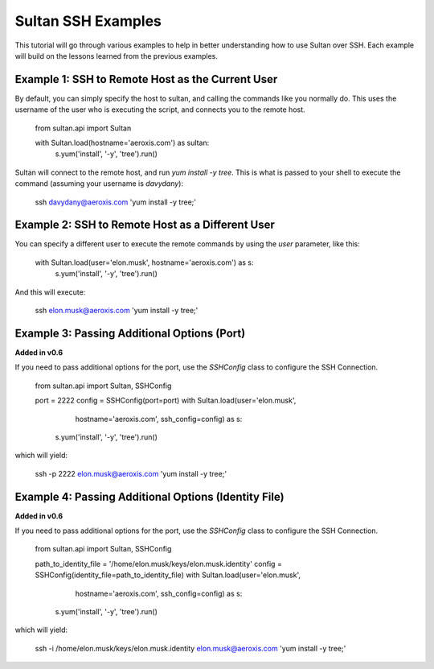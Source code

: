 
===================
Sultan SSH Examples
===================

This tutorial will go through various examples to help in better understanding
how to use Sultan over SSH. Each example will build on the lessons learned from the  
previous examples. 

Example 1: SSH to Remote Host as the Current User
-------------------------------------------------

By default, you can simply specify the host to sultan, and calling the commands 
like you normally do. This uses the username of the user who is executing the 
script, and connects you to the remote host. 

    from sultan.api import Sultan
    
    with Sultan.load(hostname='aeroxis.com') as sultan:
        s.yum('install', '-y', 'tree').run()

Sultan will connect to the remote host, and run `yum install -y tree`. This is 
what is passed to your shell to execute the command 
(assuming your username is `davydany`):

    ssh davydany@aeroxis.com 'yum install -y tree;'

Example 2: SSH to Remote Host as a Different User
-------------------------------------------------

You can specify a different user to execute the remote commands by using the 
`user` parameter, like this:

    with Sultan.load(user='elon.musk', hostname='aeroxis.com') as s:
        s.yum('install', '-y', 'tree').run()

And this will execute:

    ssh elon.musk@aeroxis.com 'yum install -y tree;'

Example 3: Passing Additional Options (Port)
--------------------------------------------

**Added in v0.6**

If you need to pass additional options for the port, use the `SSHConfig` class
to configure the SSH Connection.
    
    from sultan.api import Sultan, SSHConfig
    
    port = 2222
    config = SSHConfig(port=port)
    with Sultan.load(user='elon.musk', 
                     hostname='aeroxis.com', 
                     ssh_config=config) as s:
        s.yum('install', '-y', 'tree').run()
    
which will yield: 

    ssh -p 2222 elon.musk@aeroxis.com 'yum install -y tree;'


Example 4: Passing Additional Options (Identity File)
-----------------------------------------------------

**Added in v0.6**

If you need to pass additional options for the port, use the `SSHConfig` class
to configure the SSH Connection.

    from sultan.api import Sultan, SSHConfig

    path_to_identity_file = '/home/elon.musk/keys/elon.musk.identity'
    config = SSHConfig(identity_file=path_to_identity_file)
    with Sultan.load(user='elon.musk', 
                        hostname='aeroxis.com', 
                        ssh_config=config) as s:
        s.yum('install', '-y', 'tree').run()
    
which will yield: 

    ssh -i /home/elon.musk/keys/elon.musk.identity elon.musk@aeroxis.com 'yum install -y tree;'

